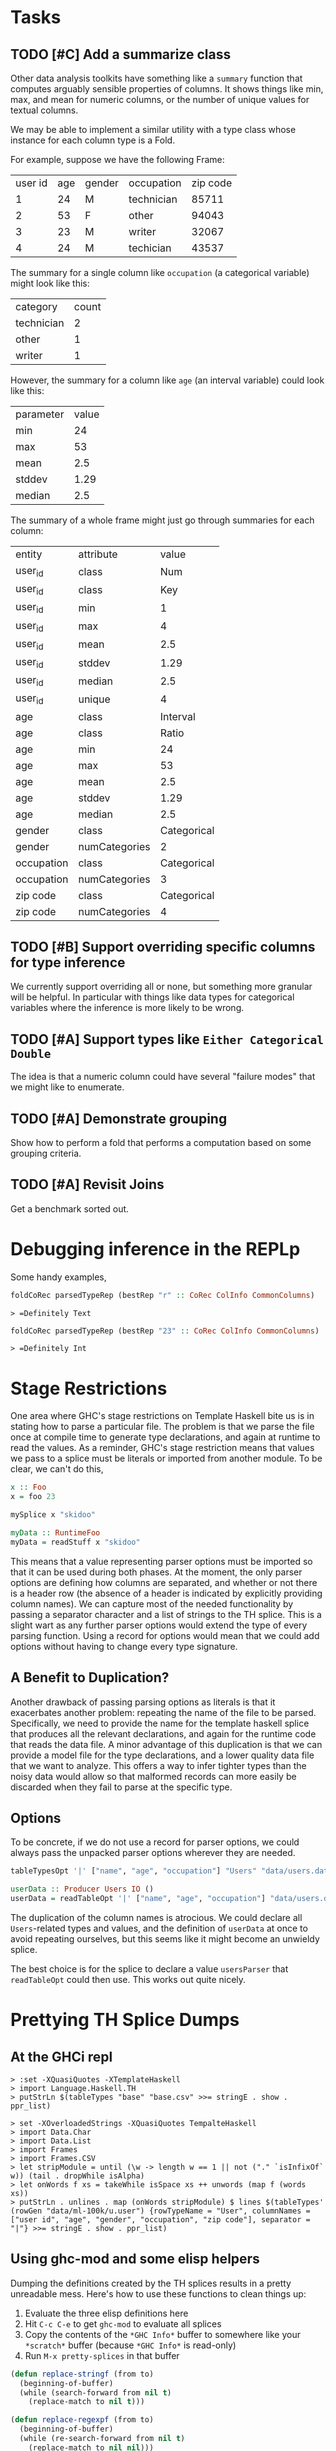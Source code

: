 * Tasks
  :PROPERTIES:
  :CATEGORY: Frames
  :END:
** TODO [#C] Add a summarize class
Other data analysis toolkits have something like a ~summary~ function
that computes arguably sensible properties of columns. It shows things
like min, max, and mean for numeric columns, or the number of unique
values for textual columns.

We may be able to implement a similar utility with a type class whose
instance for each column type is a Fold.

For example, suppose we have the following Frame:

| user id |  age | gender |  occupation | zip code |
|       1 |   24 |      M |  technician |    85711 |
|       2 |   53 |      F |  other      |    94043 |
|       3 |   23 |      M |  writer     |    32067 |
|       4 |   24 |      M |  techician  |    43537 |

The summary for a single column like ~occupation~ (a categorical variable) might look like this:

| category  | count
| technician| 2
| other     | 1
| writer    | 1

However, the summary for a column like ~age~ (an interval variable) could look like this:

| parameter     | value       |
| min           | 24          |
| max           | 53          |
| mean          | 2.5         |
| stddev        | 1.29        |
| median        | 2.5         |

The summary of a whole frame might just go through summaries for each column:

| entity     | attribute     | value       |
| user_id    | class         | Num         |
| user_id    | class         | Key         |
| user_id    | min           | 1           |
| user_id    | max           | 4           |
| user_id    | mean          | 2.5         |
| user_id    | stddev        | 1.29        |
| user_id    | median        | 2.5         |
| user_id    | unique        | 4           |
| age        | class         | Interval    |
| age        | class         | Ratio       |
| age        | min           | 24          |
| age        | max           | 53          |
| age        | mean          | 2.5         |
| age        | stddev        | 1.29        |
| age        | median        | 2.5         |
| gender     | class         | Categorical |
| gender     | numCategories | 2       |
| occupation | class         | Categorical |
| occupation | numCategories | 3           |
| zip code   | class         | Categorical |
| zip code   | numCategories | 4           |
** TODO [#B] Support overriding specific columns for type inference
We currently support overriding all or none, but something more granular will be helpful. In particular with things like data types for categorical variables where the inference is more likely to be wrong.
** TODO [#A] Support types like ~Either Categorical Double~
The idea is that a numeric column could have several "failure modes" that we might like to enumerate.
** TODO [#A] Demonstrate grouping
Show how to perform a fold that performs a computation based on some grouping criteria.
** TODO [#A] Revisit Joins
Get a benchmark sorted out.
* Debugging inference in the REPLp
Some handy examples,

#+BEGIN_SRC haskell
foldCoRec parsedTypeRep (bestRep "r" :: CoRec ColInfo CommonColumns)
#+END_SRC

=> =Definitely Text=

#+BEGIN_SRC haskell
foldCoRec parsedTypeRep (bestRep "23" :: CoRec ColInfo CommonColumns)
#+END_SRC

=> =Definitely Int=

* Stage Restrictions
One area where GHC's stage restrictions on Template Haskell bite us is
in stating how to parse a particular file. The problem is that we
parse the file once at compile time to generate type declarations, and
again at runtime to read the values. As a reminder, GHC's stage
restriction means that values we pass to a splice must be literals or
imported from another module. To be clear, we can't do this,

#+BEGIN_SRC haskell
x :: Foo
x = foo 23

mySplice x "skidoo"

myData :: RuntimeFoo
myData = readStuff x "skidoo"
#+END_SRC

This means that a value representing parser options must be imported
so that it can be used during both phases. At the moment, the only
parser options are defining how columns are separated, and whether or
not there is a header row (the absence of a header is indicated by
explicitly providing column names). We can capture most of the needed
functionality by passing a separator character and a list of strings
to the TH splice. This is a slight wart as any further parser options
would extend the type of every parsing function. Using a record for
options would mean that we could add options without having to change
every type signature.

** A Benefit to Duplication?

Another drawback of passing parsing options as literals is that it
exacerbates another problem: repeating the name of the file to be
parsed. Specifically, we need to provide the name for the template
haskell splice that produces all the relevant declarations, and again
for the runtime code that reads the data file. A minor advantage of
this duplication is that we can provide a model file for the type
declarations, and a lower quality data file that we want to
analyze. This offers a way to infer tighter types than the noisy data
would allow so that malformed records can more easily be discarded
when they fail to parse at the specific type.

** Options

To be concrete, if we do not use a record for parser options, we could
always pass the unpacked parser options wherever they are needed.

#+BEGIN_SRC haskell
tableTypesOpt '|' ["name", "age", "occupation"] "Users" "data/users.dat"

userData :: Producer Users IO ()
userData = readTableOpt '|' ["name", "age", "occupation"] "data/users.dat"
#+END_SRC

The duplication of the column names is atrocious. We could declare all
~Users~-related types and values, and the definition of ~userData~ at
once to avoid repeating ourselves, but this seems like it might become
an unwieldy splice.

The best choice is for the splice to declare a value ~usersParser~
that ~readTableOpt~ could then use. This works out quite nicely.

* Prettying TH Splice Dumps

** At the GHCi repl
#+BEGIN_EXAMPLE
> :set -XQuasiQuotes -XTemplateHaskell
> import Language.Haskell.TH
> putStrLn $(tableTypes "base" "base.csv" >>= stringE . show . ppr_list)
#+END_EXAMPLE

#+BEGIN_EXAMPLE
> set -XOverloadedStrings -XQuasiQuotes TempalteHaskell
> import Data.Char
> import Data.List
> import Frames
> import Frames.CSV
> let stripModule = until (\w -> length w == 1 || not ("." `isInfixOf` w)) (tail . dropWhile isAlpha)
> let onWords f xs = takeWhile isSpace xs ++ unwords (map f (words xs))
> putStrLn . unlines . map (onWords stripModule) $ lines $(tableTypes' (rowGen "data/ml-100k/u.user") {rowTypeName = "User", columnNames = ["user id", "age", "gender", "occupation", "zip code"], separator = "|"} >>= stringE . show . ppr_list)
#+END_EXAMPLE

** Using ghc-mod and some elisp helpers
 Dumping the definitions created by the TH splices results in a pretty
 unreadable mess. Here's how to use these functions to clean things up:

 1. Evaluate the three elisp definitions here
 2. Hit ~C-c C-e~ to get =ghc-mod= to evaluate all splices
 3. Copy the contents of the =*GHC Info*= buffer to somewhere like your =*scratch*=
    buffer (because =*GHC Info*= is read-only)
 4. Run =M-x pretty-splices= in that buffer

#+BEGIN_SRC emacs-lisp :results silent
(defun replace-stringf (from to)
  (beginning-of-buffer)
  (while (search-forward from nil t)
    (replace-match to nil t)))

(defun replace-regexpf (from to)
  (beginning-of-buffer)
  (while (re-search-forward from nil t)
    (replace-match to nil nil)))

(defun pretty-splices ()
  (interactive)
  ;; Fix newlines
  (replace-stringf (rx (char ?\0)) "
")
  ;; Unqualify names
  (replace-stringf "GHC.Types.:" "':")
  (replace-stringf "Data.Text.Internal." "")
  (replace-stringf "Data.Text." "T.")
  (replace-stringf "GHC.Types.Int" "Int")
  (replace-stringf "GHC.Base." "")
  (replace-stringf "Frames.Col." "")
  (replace-stringf "Data.Proxy." "")
  (replace-stringf "Data.Vinyl.TypeLevel." "")
  (replace-stringf "Data.Vinyl.Core." "")
  (replace-stringf "Frames.Rec." "")
  (replace-stringf "Data.Vinyl.Lens." "")
  (replace-stringf "Frames.CSV.ParserOptions" "ParserOptions")

  ;; Erase inferrable type
  (replace-regexpf "(Frames.TypeLevel.RIndex .*?)" "")

  ;; Make `:->' infix
  (replace-regexpf (rx (sequence "(:->) \""
                                 (group (0+ (not (in "\""))))
                                 "\" "
                                 (group (0+ (not (in " "))))))
                   "\"\\1\" :-> \\2")

  ;; Make `:' infix
  (replace-regexpf (rx (sequence "((':) (" (group (0+ (not (in ")")))) ") '[])"))
                   "[\\1]")
  (let ((x 10))
    (while (plusp x)
      (replace-regexpf (rx (sequence "((':) (" (group (0+ (not (in ")")))) ") ["
                                     (group (0+ (not (in "]")))) "])"))
                       "[\\1, \\2]")
      (decf x)))

  ;; Newline before top-level type signature
  (replace-regexpf "^    [^ ]+ ::" "
\\&")
  ;; Newline before single-line type synonym definitions
  (replace-regexpf "^    type [^ ]+ = [^ ]+.*$" "
\\&"))
#+END_SRC
